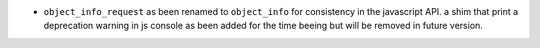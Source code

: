 * ``object_info_request`` as been renamed to ``object_info`` for consistency in the javascript API. 
  a shim that print a deprecation warning in js console as been added for the time beeing but will be removed 
  in future version.

